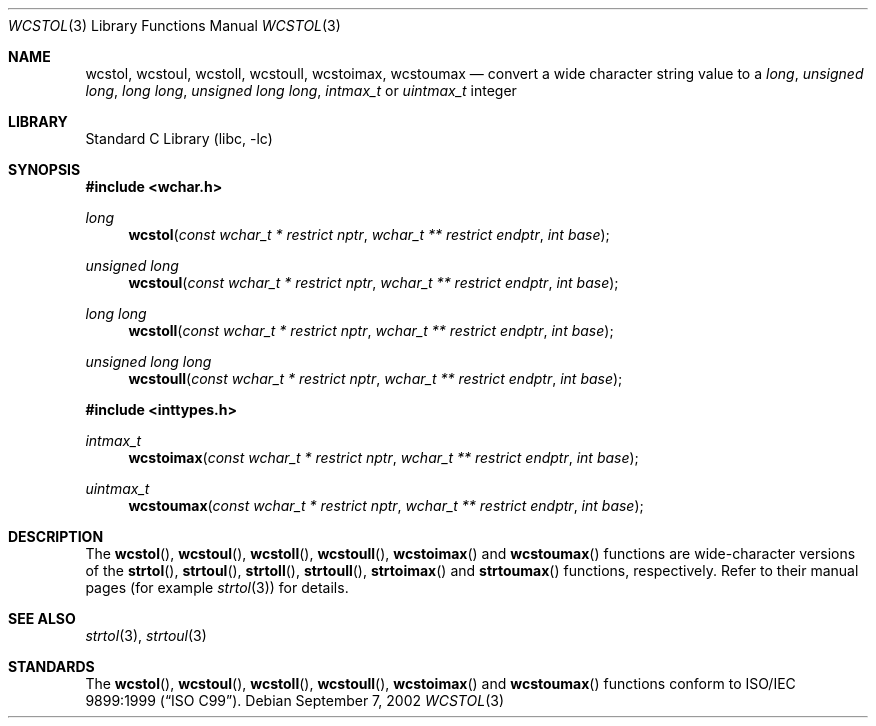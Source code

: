 .\" Copyright (c) 2002 Tim J. Robbins
.\" All rights reserved.
.\"
.\" Redistribution and use in source and binary forms, with or without
.\" modification, are permitted provided that the following conditions
.\" are met:
.\" 1. Redistributions of source code must retain the above copyright
.\"    notice, this list of conditions and the following disclaimer.
.\" 2. Redistributions in binary form must reproduce the above copyright
.\"    notice, this list of conditions and the following disclaimer in the
.\"    documentation and/or other materials provided with the distribution.
.\"
.\" THIS SOFTWARE IS PROVIDED BY THE AUTHOR AND CONTRIBUTORS ``AS IS'' AND
.\" ANY EXPRESS OR IMPLIED WARRANTIES, INCLUDING, BUT NOT LIMITED TO, THE
.\" IMPLIED WARRANTIES OF MERCHANTABILITY AND FITNESS FOR A PARTICULAR PURPOSE
.\" ARE DISCLAIMED.  IN NO EVENT SHALL THE AUTHOR OR CONTRIBUTORS BE LIABLE
.\" FOR ANY DIRECT, INDIRECT, INCIDENTAL, SPECIAL, EXEMPLARY, OR CONSEQUENTIAL
.\" DAMAGES (INCLUDING, BUT NOT LIMITED TO, PROCUREMENT OF SUBSTITUTE GOODS
.\" OR SERVICES; LOSS OF USE, DATA, OR PROFITS; OR BUSINESS INTERRUPTION)
.\" HOWEVER CAUSED AND ON ANY THEORY OF LIABILITY, WHETHER IN CONTRACT, STRICT
.\" LIABILITY, OR TORT (INCLUDING NEGLIGENCE OR OTHERWISE) ARISING IN ANY WAY
.\" OUT OF THE USE OF THIS SOFTWARE, EVEN IF ADVISED OF THE POSSIBILITY OF
.\" SUCH DAMAGE.
.\"
.\" $FreeBSD: projects/armv6/lib/libc/locale/wcstol.3 107392 2002-11-29 17:35:09Z ru $
.\"
.Dd September 7, 2002
.Dt WCSTOL 3
.Os
.Sh NAME
.Nm wcstol , wcstoul ,
.Nm wcstoll , wcstoull ,
.Nm wcstoimax , wcstoumax
.Nd "convert a wide character string value to a"
.Vt long ,
.Vt "unsigned long" ,
.Vt "long long" ,
.Vt "unsigned long long" ,
.Vt intmax_t
or
.Vt uintmax_t
integer
.Sh LIBRARY
.Lb libc
.Sh SYNOPSIS
.In wchar.h
.Ft long
.Fn wcstol "const wchar_t * restrict nptr" "wchar_t ** restrict endptr" "int base"
.Ft "unsigned long"
.Fn wcstoul "const wchar_t * restrict nptr" "wchar_t ** restrict endptr" "int base"
.Ft "long long"
.Fn wcstoll "const wchar_t * restrict nptr" "wchar_t ** restrict endptr" "int base"
.Ft "unsigned long long"
.Fn wcstoull "const wchar_t * restrict nptr" "wchar_t ** restrict endptr" "int base"
.In inttypes.h
.Ft intmax_t
.Fn wcstoimax "const wchar_t * restrict nptr" "wchar_t ** restrict endptr" "int base"
.Ft uintmax_t
.Fn wcstoumax "const wchar_t * restrict nptr" "wchar_t ** restrict endptr" "int base"
.Sh DESCRIPTION
The
.Fn wcstol ,
.Fn wcstoul ,
.Fn wcstoll ,
.Fn wcstoull ,
.Fn wcstoimax
and
.Fn wcstoumax
functions are wide-character versions of the
.Fn strtol ,
.Fn strtoul ,
.Fn strtoll ,
.Fn strtoull ,
.Fn strtoimax
and
.Fn strtoumax
functions, respectively.
Refer to their manual pages (for example
.Xr strtol 3 )
for details.
.Sh SEE ALSO
.Xr strtol 3 ,
.Xr strtoul 3
.Sh STANDARDS
The
.Fn wcstol ,
.Fn wcstoul ,
.Fn wcstoll ,
.Fn wcstoull ,
.Fn wcstoimax
and
.Fn wcstoumax
functions conform to
.St -isoC-99 .

